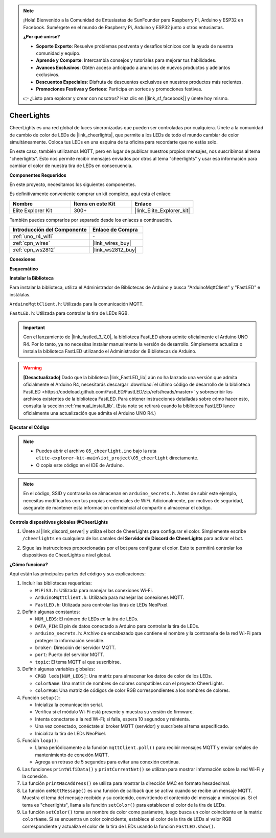.. note::

    ¡Hola! Bienvenido a la Comunidad de Entusiastas de SunFounder para Raspberry Pi, Arduino y ESP32 en Facebook. Sumérgete en el mundo de Raspberry Pi, Arduino y ESP32 junto a otros entusiastas.

    **¿Por qué unirse?**

    - **Soporte Experto**: Resuelve problemas postventa y desafíos técnicos con la ayuda de nuestra comunidad y equipo.
    - **Aprende y Comparte**: Intercambia consejos y tutoriales para mejorar tus habilidades.
    - **Avances Exclusivos**: Obtén acceso anticipado a anuncios de nuevos productos y adelantos exclusivos.
    - **Descuentos Especiales**: Disfruta de descuentos exclusivos en nuestros productos más recientes.
    - **Promociones Festivas y Sorteos**: Participa en sorteos y promociones festivas.

    👉 ¿Listo para explorar y crear con nosotros? Haz clic en [|link_sf_facebook|] y únete hoy mismo.

.. _iot_cheerlights:

CheerLights
===============================

.. raw:: html

   <video loop autoplay muted style = "max-width:100%">
      <source src="../_static/videos/iot_projects/05_iot_cheerlights.mp4"  type="video/mp4">
      Your browser does not support the video tag.
   </video>

CheerLights es una red global de luces sincronizadas que pueden ser controladas por cualquiera. Únete a la comunidad de cambio de color de LEDs de |link_cheerlights|, que permite a los LEDs de todo el mundo cambiar de color simultáneamente. Coloca tus LEDs en una esquina de tu oficina para recordarte que no estás solo.

En este caso, también utilizamos MQTT, pero en lugar de publicar nuestros propios mensajes, nos suscribimos al tema "cheerlights". Esto nos permite recibir mensajes enviados por otros al tema "cheerlights" y usar esa información para cambiar el color de nuestra tira de LEDs en consecuencia.

**Componentes Requeridos**

En este proyecto, necesitamos los siguientes componentes. 

Es definitivamente conveniente comprar un kit completo, aquí está el enlace: 

.. list-table::
    :widths: 20 20 20
    :header-rows: 1

    *   - Nombre	
        - Ítems en este Kit
        - Enlace
    *   - Elite Explorer Kit
        - 300+
        - |link_Elite_Explorer_kit|

También puedes comprarlos por separado desde los enlaces a continuación.

.. list-table::
    :widths: 30 20
    :header-rows: 1

    *   - Introducción del Componente
        - Enlace de Compra

    *   - :ref:`uno_r4_wifi`
        - \-
    *   - :ref:`cpn_wires`
        - |link_wires_buy|
    *   - :ref:`cpn_ws2812`
        - |link_ws2812_buy|

**Conexiones**

.. image:: img/05_cheerlight_bb.png
    :width: 100%
    :align: center

**Esquemático**

.. image:: img/05_cheerlight_schematic.png
    :width: 50%
    :align: center

.. raw:: html

   <br/>

**Instalar la Biblioteca**

Para instalar la biblioteca, utiliza el Administrador de Bibliotecas de Arduino y busca "ArduinoMqttClient" y "FastLED" e instálalas.

``ArduinoMqttClient.h``: Utilizada para la comunicación MQTT.

``FastLED.h``: Utilizada para controlar la tira de LEDs RGB.

.. important::
    Con el lanzamiento de |link_fastled_3_7_0|, la biblioteca FastLED ahora admite oficialmente el Arduino UNO R4. Por lo tanto, ya no necesitas instalar manualmente la versión de desarrollo. Simplemente actualiza o instala la biblioteca FastLED utilizando el Administrador de Bibliotecas de Arduino.

.. warning::
    **[Desactualizado]** Dado que la biblioteca |link_FastLED_lib| aún no ha lanzado una versión que admita oficialmente el Arduino R4, necesitarás descargar :download:`el último código de desarrollo de la biblioteca FastLED <https://codeload.github.com/FastLED/FastLED/zip/refs/heads/master>` y sobrescribir los archivos existentes de la biblioteca FastLED. Para obtener instrucciones detalladas sobre cómo hacer esto, consulta la sección :ref:`manual_install_lib`. (Esta note se retirará cuando la biblioteca FastLED lance oficialmente una actualización que admita el Arduino UNO R4.)

**Ejecutar el Código**


.. note::

    * Puedes abrir el archivo ``05_cheerlight.ino`` bajo la ruta ``elite-explorer-kit-main\iot_project\05_cheerlight`` directamente.
    * O copia este código en el IDE de Arduino.

.. note::
    En el código, SSID y contraseña se almacenan en ``arduino_secrets.h``. Antes de subir este ejemplo, necesitas modificarlos con tus propias credenciales de WiFi. Adicionalmente, por motivos de seguridad, asegúrate de mantener esta información confidencial al compartir o almacenar el código.

.. raw:: html

   <iframe src=https://create.arduino.cc/editor/sunfounder01/9d7ad736-9725-499f-a6ea-91602120d53e/preview?embed style="height:510px;width:100%;margin:10px 0" frameborder=0></iframe>




**Controla dispositivos globales @CheerLights**

#. Únete al |link_discord_server| y utiliza el bot de CheerLights para configurar el color. Simplemente escribe ``/cheerlights`` en cualquiera de los canales del **Servidor de Discord de CheerLights** para activar el bot.

   .. image:: img/05_iot_cheerlights_1.png

#. Sigue las instrucciones proporcionadas por el bot para configurar el color. Esto te permitirá controlar los dispositivos de CheerLights a nivel global.

   .. image:: img/05_iot_cheerlights_2.png

**¿Cómo funciona?**

Aquí están las principales partes del código y sus explicaciones:

1. Incluir las bibliotecas requeridas:

   * ``WiFiS3.h``: Utilizada para manejar las conexiones Wi-Fi.
   * ``ArduinoMqttClient.h``: Utilizada para manejar las conexiones MQTT.
   * ``FastLED.h``: Utilizada para controlar las tiras de LEDs NeoPixel.

2. Definir algunas constantes:

   * ``NUM_LEDS``: El número de LEDs en la tira de LEDs.
   * ``DATA_PIN``: El pin de datos conectado a Arduino para controlar la tira de LEDs.
   * ``arduino_secrets.h``: Archivo de encabezado que contiene el nombre y la contraseña de la red Wi-Fi para proteger la información sensible.
   * ``broker``: Dirección del servidor MQTT.
   * ``port``: Puerto del servidor MQTT.
   * ``topic``: El tema MQTT al que suscribirse.

3. Definir algunas variables globales:

   * ``CRGB leds[NUM_LEDS]``: Una matriz para almacenar los datos de color de los LEDs.
   * ``colorName``: Una matriz de nombres de colores compatibles con el proyecto CheerLights.
   * ``colorRGB``: Una matriz de códigos de color RGB correspondientes a los nombres de colores.

4. Función ``setup()``:

   * Inicializa la comunicación serial.
   * Verifica si el módulo Wi-Fi está presente y muestra su versión de firmware.
   * Intenta conectarse a la red Wi-Fi; si falla, espera 10 segundos y reintenta.
   * Una vez conectado, conéctate al broker MQTT (servidor) y suscríbete al tema especificado.
   * Inicializa la tira de LEDs NeoPixel.

5. Función ``loop()``:

   * Llama periódicamente a la función ``mqttClient.poll()`` para recibir mensajes MQTT y enviar señales de mantenimiento de conexión MQTT.
   * Agrega un retraso de 5 segundos para evitar una conexión continua.

6. Las funciones ``printWifiData()`` y ``printCurrentNet()`` se utilizan para mostrar información sobre la red Wi-Fi y la conexión.

7. La función ``printMacAddress()`` se utiliza para mostrar la dirección MAC en formato hexadecimal.

8. La función ``onMqttMessage()`` es una función de callback que se activa cuando se recibe un mensaje MQTT. Muestra el tema del mensaje recibido y su contenido, convirtiendo el contenido del mensaje a minúsculas. Si el tema es "cheerlights", llama a la función ``setColor()`` para establecer el color de la tira de LEDs.

9. La función ``setColor()`` toma un nombre de color como parámetro, luego busca un color coincidente en la matriz ``colorName``. Si se encuentra un color coincidente, establece el color de la tira de LEDs al valor RGB correspondiente y actualiza el color de la tira de LEDs usando la función ``FastLED.show()``.


